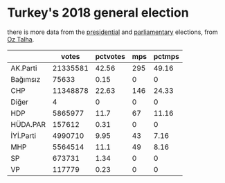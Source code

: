 * Turkey's 2018 general election

there is more data from the [[https://gist.github.com/oztalha/0bdaa68e53466f64055ad276f11e868e][presidential]] and [[https://gist.github.com/oztalha/63f2de239bac84f4f81e86442d1a0749][parliamentary]] elections, from
[[https://twitter.com/tozCSS/status/1011004328549597186][Oz Talha]].

#+BEGIN_SRC R :session rs :var ifile="genel-secim-2018-sonuclari.csv" :results table :colnames yes :rownames yes :exports results
  x <- read.csv(ifile)
  parties <- colnames(x)[-(1:5)]
  parties <- parties[1:(length(parties)/2)]
  mps <- colnames(x)[-(1:5)]
  mps <- mps[-(1:length(parties))]
  res <- data.frame()
  total.votes <- sum(x[,parties])
  total.mps <- sum(x[,mps])
  res <- data.frame()
  for (party in parties) {
      votes <- sum(x[,party])
      mps <- sum(x[,paste(party, "MPs", sep=".")])
      df <- data.frame(votes=votes, pctvotes=votes/total.votes,
                       mps=mps, pctmps=mps/total.mps)
      rownames(df) <- party
      res <- rbind(res, df)
  }
  res <- res[order(rownames(res)),]
  res[,"pctvotes"] <- as.integer(res[,"pctvotes"]*10000)/100
  res[,"pctmps"] <- as.integer(res[,"pctmps"]*10000)/100
  res
#+END_SRC

#+RESULTS:
|           |    votes | pctvotes | mps | pctmps |
|-----------+----------+----------+-----+--------|
| AK.Parti  | 21335581 |    42.56 | 295 |  49.16 |
| Bağımsız  |    75633 |     0.15 |   0 |      0 |
| CHP       | 11348878 |    22.63 | 146 |  24.33 |
| Diğer     |        4 |        0 |   0 |      0 |
| HDP       |  5865977 |     11.7 |  67 |  11.16 |
| HÜDA.PAR  |   157612 |     0.31 |   0 |      0 |
| İYİ.Parti |  4990710 |     9.95 |  43 |   7.16 |
| MHP       |  5564514 |     11.1 |  49 |   8.16 |
| SP        |   673731 |     1.34 |   0 |      0 |
| VP        |   117779 |     0.23 |   0 |      0 |


